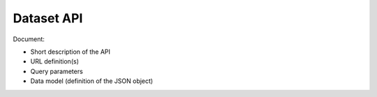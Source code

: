 Dataset API
===========

Document:

-   Short description of the API
-   URL definition(s)
-   Query parameters
-   Data model (definition of the JSON object)
